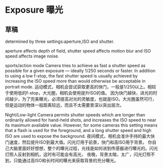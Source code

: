 * Exposure 曝光
** 草稿
   determined by three settings:aperture,ISO and shutter.

   aperture affects depth of field, shutter speed affects motion blur and ISO speed affects image noise.



sports/action mode	Camera tries to achieve as fast a shutter speed as possible for a given exposure — ideally 1/250 seconds or faster.
 In addition to using a low f-stop, the fast shutter speed is usually achieved by increasing the ISO speed more than would otherwise be acceptable in portrait mode.
运动模式，相机会尝试获取更高的快门，一般是1/250以上。相较于使用低的f-stop，大光圈，相机会使用提升ISO的值。
因为快门越快，进光的时间越少，为了完美曝光，必须提高对光的灵敏度，也就是ISO。大光圈虽然可行，但是运动的物体一般距离较远，而且不太需要景深以突出层次。

Night/Low-light              Camera permits shutter speeds which are longer than ordinarily allowed for hand-held shots,
and increases the ISO speed to near its maximum available value. However, for some cameras this setting means that
a flash is used for the foreground, and a long shutter speed and high ISO are used to expose the background.
夜间模式，相机会准许手持的最大快门速度，然后提升ISO到最大值。闪光灯用于前景，快门和高ISO用于背景。
你自己大脑里面好好想想，整个的曝光过程，光线是如何进到传感器进行曝光的。闪光灯照人反射到相机，这时有可能会有高光，
夜晚，背景太暗，太广，闪光灯照不到，只能通过高ISO和长时间的曝光来获取背景的充分曝光。
